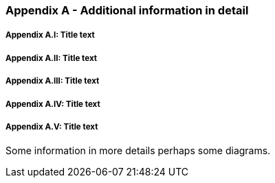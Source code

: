 // (C) Copyright 2014-2017 The Khronos Group Inc. All Rights Reserved.
// Khronos Group Safety Critical API Development SCAP
// document
// 
// Text format: asciidoc 8.6.9
// Editor:      Asciidoc Book Editor
//
// Description: Guidelines Appendix A 

:Author: Illya Rudkin (spec editor)
:Author Initials: IOR
:Revision: 0.02

=== Appendix A - Additional information in detail

// Appendix sub-sections numbered using roman numbering
===== Appendix A.I: Title text
===== Appendix A.II: Title text
===== Appendix A.III: Title text
===== Appendix A.IV: Title text
===== Appendix A.V: Title text


Some information in more details perhaps some diagrams.

